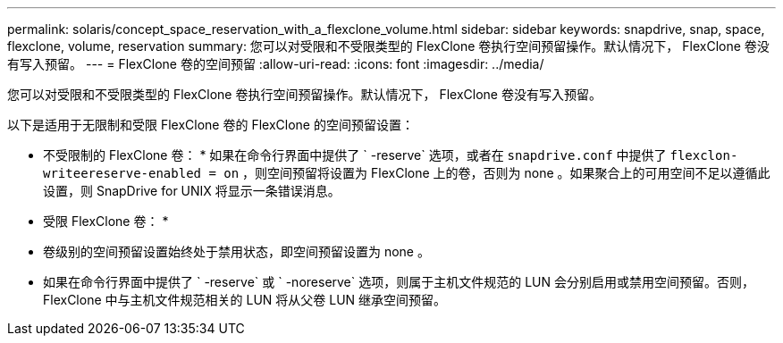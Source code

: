 ---
permalink: solaris/concept_space_reservation_with_a_flexclone_volume.html 
sidebar: sidebar 
keywords: snapdrive, snap, space, flexclone, volume, reservation 
summary: 您可以对受限和不受限类型的 FlexClone 卷执行空间预留操作。默认情况下， FlexClone 卷没有写入预留。 
---
= FlexClone 卷的空间预留
:allow-uri-read: 
:icons: font
:imagesdir: ../media/


[role="lead"]
您可以对受限和不受限类型的 FlexClone 卷执行空间预留操作。默认情况下， FlexClone 卷没有写入预留。

以下是适用于无限制和受限 FlexClone 卷的 FlexClone 的空间预留设置：

* 不受限制的 FlexClone 卷： * 如果在命令行界面中提供了 ` -reserve` 选项，或者在 `snapdrive.conf` 中提供了 `flexclon-writeereserve-enabled = on` ，则空间预留将设置为 FlexClone 上的卷，否则为 none 。如果聚合上的可用空间不足以遵循此设置，则 SnapDrive for UNIX 将显示一条错误消息。

* 受限 FlexClone 卷： *

* 卷级别的空间预留设置始终处于禁用状态，即空间预留设置为 none 。
* 如果在命令行界面中提供了 ` -reserve` 或 ` -noreserve` 选项，则属于主机文件规范的 LUN 会分别启用或禁用空间预留。否则， FlexClone 中与主机文件规范相关的 LUN 将从父卷 LUN 继承空间预留。

